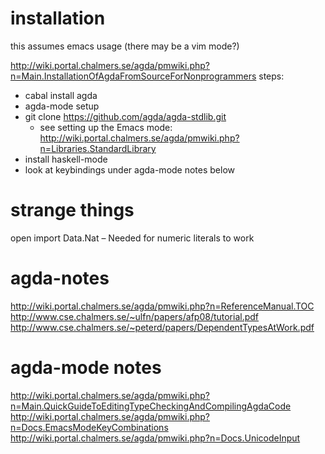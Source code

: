* installation
this assumes emacs usage (there may be a vim mode?)

http://wiki.portal.chalmers.se/agda/pmwiki.php?n=Main.InstallationOfAgdaFromSourceForNonprogrammers
steps:
 - cabal install agda
 - agda-mode setup
 - git clone https://github.com/agda/agda-stdlib.git
   - see setting up the Emacs mode:
     http://wiki.portal.chalmers.se/agda/pmwiki.php?n=Libraries.StandardLibrary
 - install haskell-mode
 - look at keybindings under agda-mode notes below

* strange things
open import Data.Nat -- Needed for numeric literals to work
* agda-notes
http://wiki.portal.chalmers.se/agda/pmwiki.php?n=ReferenceManual.TOC
http://www.cse.chalmers.se/~ulfn/papers/afp08/tutorial.pdf
http://www.cse.chalmers.se/~peterd/papers/DependentTypesAtWork.pdf
* agda-mode notes
http://wiki.portal.chalmers.se/agda/pmwiki.php?n=Main.QuickGuideToEditingTypeCheckingAndCompilingAgdaCode
http://wiki.portal.chalmers.se/agda/pmwiki.php?n=Docs.EmacsModeKeyCombinations
http://wiki.portal.chalmers.se/agda/pmwiki.php?n=Docs.UnicodeInput

